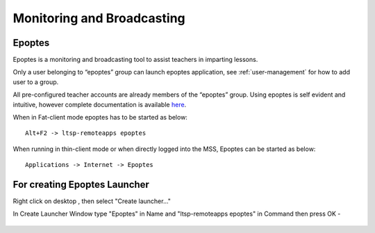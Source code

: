 .. _monitoring-broadcasting:

Monitoring and Broadcasting
===========================

Epoptes
-------
Epoptes is a monitoring and broadcasting tool to assist teachers in imparting lessons.

Only a user belonging to “epoptes” group can launch epoptes application, see :ref:`user-management` for how to add user to a group.

All pre-configured teacher accounts are already members of the “epoptes” group. Using epoptes is self evident and intuitive, however complete documentation is available `here <https://translate.google.com/translate?u=http://ts.sch.gr/wiki/Linux/epoptes>`__.

When in Fat-client mode epoptes has to be started as below:

::

  Alt+F2 -> ltsp-remoteapps epoptes

When running in thin-client mode or when directly logged into the MSS, Epoptes can be started as below:

:: 

  Applications -> Internet -> Epoptes

For creating Epoptes Launcher
----------------------------
Right click on desktop , then select "Create launcher..."

In Create Launcher Window type "Epoptes" in Name and "ltsp-remoteapps epoptes" in Command then press OK -

.. figure:: images/epoptes-launcher.png
   :alt: Monitoring and Broadcasting - Epoptes Launcher


